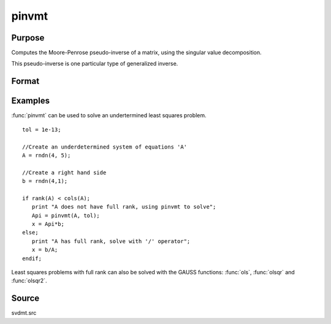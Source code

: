 
pinvmt
==============================================

Purpose
----------------

Computes the Moore-Penrose pseudo-inverse   of a matrix, using the singular
value decomposition.

This pseudo-inverse is one particular type of generalized
inverse. 

Format
----------------
.. function:: pinvmt(x, tol)

    :param x: data
    :type x: NxM matrix

    :param tol: any singular values less than *tol* are treated as zero in determining the rank of the input matrix.
    :type tol: scalar

    :returns: y (*MxN matrix*) that satisfies the 4 Moore-Penrose conditions:

        .. csv-table::
            :widths: auto
    
            ":math:`xyx = x`"
            ":math:`yxy = y`"
            ":math:`xy` is symmetric"
            ":math:`yx` is symmetric"

    :returns: err (*scalar*), if not all of the singular values can be computed *err* will be nonzero.

Examples
----------------
:func:`pinvmt` can be used to solve an undertermined least squares problem.

::

    tol = 1e-13;
    
    //Create an underdetermined system of equations 'A'
    A = rndn(4, 5);
    
    //Create a right hand side
    b = rndn(4,1);
    
    if rank(A) < cols(A);
       print "A does not have full rank, using pinvmt to solve";
       Api = pinvmt(A, tol);
       x = Api*b;
    else;
       print "A has full rank, solve with '/' operator";
       x = b/A;
    endif;

Least squares problems with full rank can also be solved with the GAUSS
functions: :func:`ols`, :func:`olsqr` and :func:`olsqr2`.

Source
------

svdmt.src

